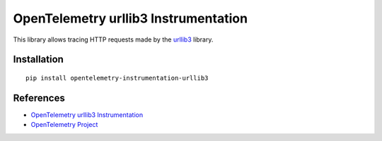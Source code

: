 OpenTelemetry urllib3 Instrumentation
======================================

|pypi|

.. |pypi| image:: https://badge.fury.io/py/opentelemetry-instrumentation-urllib3.svg
   :target: https://pypi.org/project/opentelemetry-instrumentation-urllib3/

This library allows tracing HTTP requests made by the
`urllib3 <https://urllib3.readthedocs.io/>`_ library.

Installation
------------

::

     pip install opentelemetry-instrumentation-urllib3

References
----------

* `OpenTelemetry urllib3 Instrumentation <https://opentelemetry-python-contrib.readthedocs.io/en/latest/instrumentation/urllib3/urllib3.html>`_
* `OpenTelemetry Project <https://opentelemetry.io/>`_
